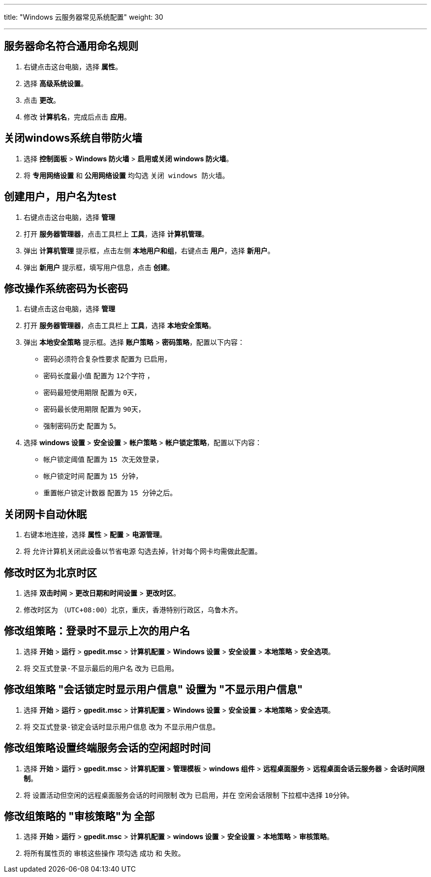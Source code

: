 ---
title: "Windows 云服务器常见系统配置"
weight: 30

---
== 服务器命名符合通用命名规则

. 右键点击这台电脑，选择 *属性*。

. 选择 *高级系统设置*。

. 点击 *更改*。

. 修改 *计算机名*，完成后点击 *应用*。

== 关闭windows系统自带防火墙

. 选择 *控制面板* > *Windows 防火墙* > *启用或关闭 windows 防火墙*。

. 将 *专用网络设置* 和 *公用网络设置* 均勾选 `关闭 windows 防火墙`。

== 创建用户，用户名为test

. 右键点击这台电脑，选择 *管理* 
. 打开 *服务器管理器*，点击工具栏上 *工具*，选择 *计算机管理*。
. 弹出 *计算机管理* 提示框，点击左侧 *本地用户和组*，右键点击 *用户*，选择 *新用户*。
. 弹出 *新用户* 提示框，填写用户信息，点击 *创建*。

== 修改操作系统密码为长密码

. 右键点击这台电脑，选择 *管理* 
. 打开 *服务器管理器*，点击工具栏上 *工具*，选择 *本地安全策略*。
. 弹出 *本地安全策略* 提示框。选择 *账户策略* > *密码策略*，配置以下内容：
+	
* `密码必须符合复杂性要求` 配置为 `已启用`，

* `密码长度最小值` 配置为 `12个字符` ，

* `密码最短使用期限` 配置为 `0天`，

* `密码最长使用期限` 配置为 `90天`，

* `强制密码历史` 配置为 `5`。

. 选择 *windows 设置* > *安全设置* > *帐户策略* > *帐户锁定策略*，配置以下内容：

* `帐户锁定阈值` 配置为 `15 次无效登录`，

* `帐户锁定时间` 配置为 `15 分钟`，

* `重置帐户锁定计数器` 配置为 `15 分钟之后`。


== 关闭网卡自动休眠

. 右键本地连接，选择 *属性* > *配置* > *电源管理*。
. 将 `允许计算机关闭此设备以节省电源` 勾选去掉，针对每个网卡均需做此配置。

== 修改时区为北京时区

. 选择 *双击时间* > *更改日期和时间设置* > *更改时区*。
. 修改时区为 `（UTC+08:00）北京，重庆，香港特别行政区，乌鲁木齐`。

== 修改组策略：登录时不显示上次的用户名

. 选择 *开始* > *运行* > *gpedit.msc* > *计算机配置* > *Windows 设置* > *安全设置* > *本地策略* > *安全选项*。
. 将 `交互式登录-不显示最后的用户名` 改为 `已启用`。

== 修改组策略 "会话锁定时显示用户信息" 设置为 "不显示用户信息"

. 选择 *开始* > *运行* > *gpedit.msc* > *计算机配置* > *Windows 设置* > *安全设置* > *本地策略* > *安全选项*。
. 将 `交互式登录-锁定会话时显示用户信息` 改为 `不显示用户信息`。

== 修改组策略设置终端服务会话的空闲超时时间

. 选择 *开始* > *运行* > *gpedit.msc* > *计算机配置* > *管理模板* > *windows 组件* > *远程桌面服务* > *远程桌面会话云服务器* > *会话时间限制*。
. 将 `设置活动但空闲的远程桌面服务会话的时间限制` 改为 `已启用`，并在 `空闲会话限制` 下拉框中选择 `10分钟`。

== 修改组策略的 "审核策略"为 全部

. 选择 *开始* > *运行* > *gpedit.msc* > *计算机配置* > *windows 设置* > *安全设置* > *本地策略* > *审核策略*。
. 将所有属性页的 `审核这些操作` 项勾选 `成功` 和 `失败`。
